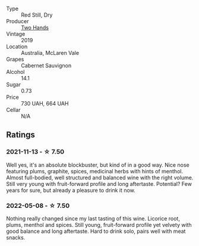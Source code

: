 :PROPERTIES:
:ID:                     32a6f037-4e69-4805-9fd5-82ee2e7ed699
:END:
#+attr_html: :class wine-main-image
[[file:/images/c3/c1c92a-167f-4360-99af-9c26de2ae5dd/2021-11-14-11-03-59-14FA9A85-B2D0-4CE3-862D-B887CF642BC8-1-102-o.webp]]

- Type :: Red Still, Dry
- Producer :: [[barberry:/producers/5166bbee-f282-41d3-a92d-08890f2ce175][Two Hands]]
- Vintage :: 2019
- Location :: Australia, McLaren Vale
- Grapes :: Cabernet Sauvignon
- Alcohol :: 14.1
- Sugar :: 0.73
- Price :: 730 UAH, 664 UAH
- Cellar :: N/A

** Ratings
:PROPERTIES:
:ID:                     202df820-1e22-4f04-a5b6-ef7cf1e9f57e
:END:

*** 2021-11-13 - ☆ 7.50
:PROPERTIES:
:ID:                     1abf99b4-c8c0-4737-a564-c8bdfd365053
:END:

Well yes, it's an absolute blockbuster, but kind of in a good way. Nice nose featuring plums, graphite, spices, medicinal herbs with hints of menthol. Almost full-bodied, well structured and balanced wine with the right volume. Still very young with fruit-forward profile and long aftertaste. Potential? Few years for sure, but already a pleasure to drink it now.

*** 2022-05-08 - ☆ 7.50
:PROPERTIES:
:ID:                     cbeda5df-9258-40d2-a207-6340fe20a12d
:END:

Nothing really changed since my last tasting of this wine. Licorice root, plums, menthol and spices. Still young, fruit-forward profile yet velvety with good balance and long aftertaste. Hard to drink solo, pairs well with meat snacks.

